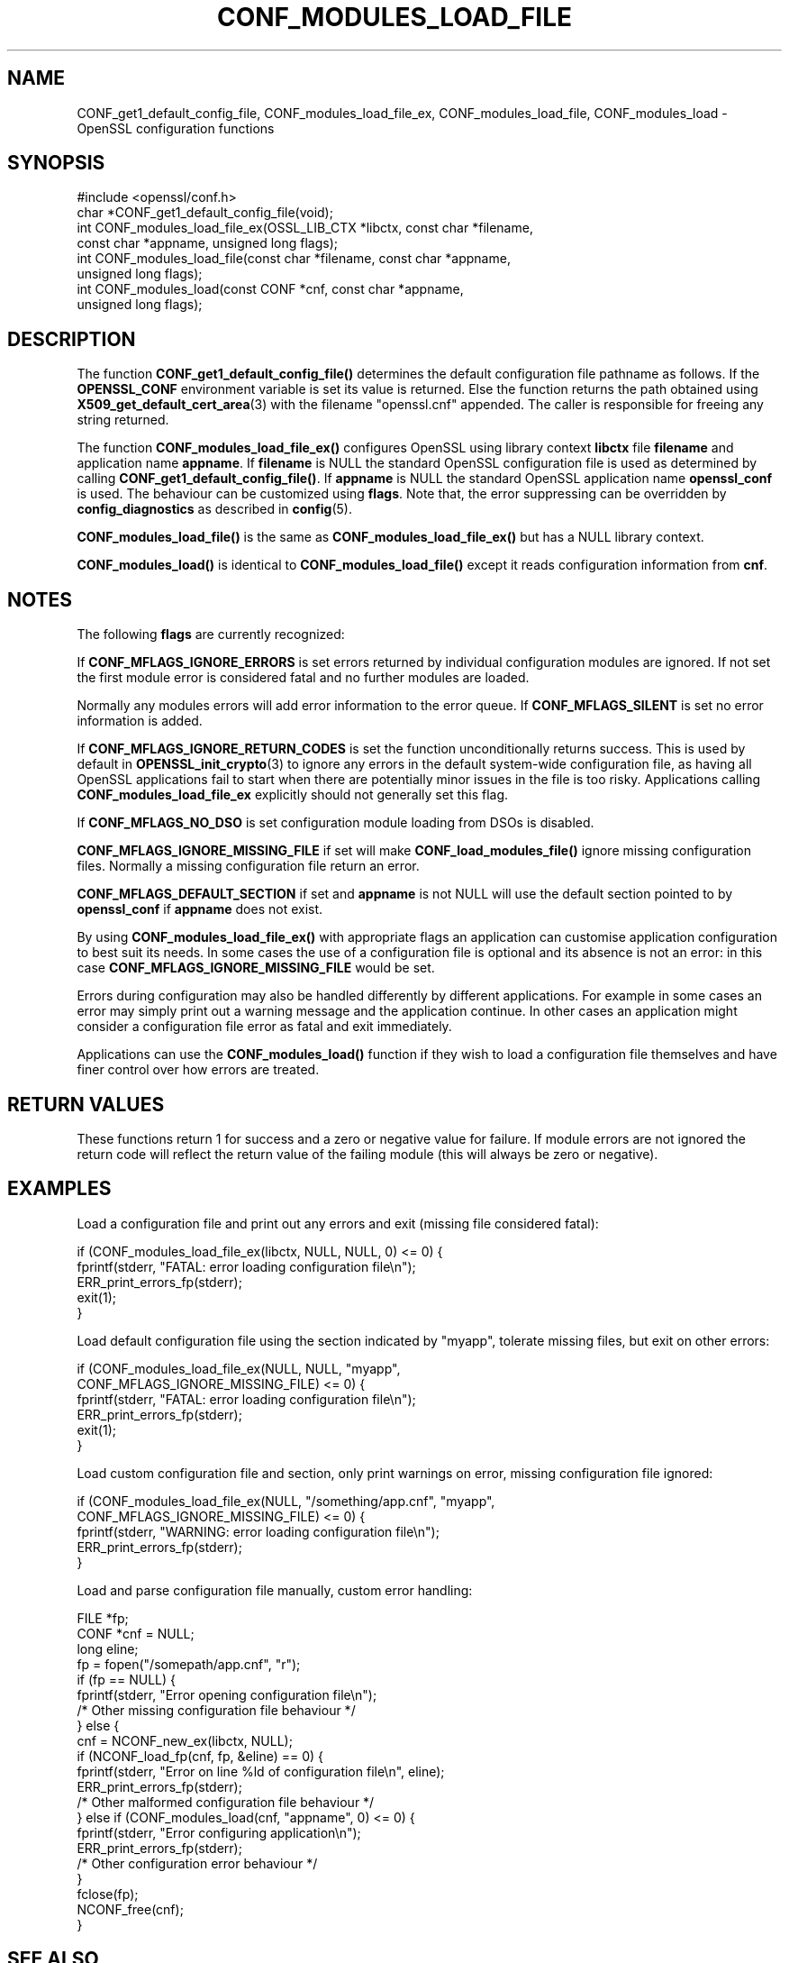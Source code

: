 .\" -*- mode: troff; coding: utf-8 -*-
.\" Automatically generated by Pod::Man 5.0102 (Pod::Simple 3.45)
.\"
.\" Standard preamble:
.\" ========================================================================
.de Sp \" Vertical space (when we can't use .PP)
.if t .sp .5v
.if n .sp
..
.de Vb \" Begin verbatim text
.ft CW
.nf
.ne \\$1
..
.de Ve \" End verbatim text
.ft R
.fi
..
.\" \*(C` and \*(C' are quotes in nroff, nothing in troff, for use with C<>.
.ie n \{\
.    ds C` ""
.    ds C' ""
'br\}
.el\{\
.    ds C`
.    ds C'
'br\}
.\"
.\" Escape single quotes in literal strings from groff's Unicode transform.
.ie \n(.g .ds Aq \(aq
.el       .ds Aq '
.\"
.\" If the F register is >0, we'll generate index entries on stderr for
.\" titles (.TH), headers (.SH), subsections (.SS), items (.Ip), and index
.\" entries marked with X<> in POD.  Of course, you'll have to process the
.\" output yourself in some meaningful fashion.
.\"
.\" Avoid warning from groff about undefined register 'F'.
.de IX
..
.nr rF 0
.if \n(.g .if rF .nr rF 1
.if (\n(rF:(\n(.g==0)) \{\
.    if \nF \{\
.        de IX
.        tm Index:\\$1\t\\n%\t"\\$2"
..
.        if !\nF==2 \{\
.            nr % 0
.            nr F 2
.        \}
.    \}
.\}
.rr rF
.\" ========================================================================
.\"
.IX Title "CONF_MODULES_LOAD_FILE 3ossl"
.TH CONF_MODULES_LOAD_FILE 3ossl 2025-09-16 3.5.3 OpenSSL
.\" For nroff, turn off justification.  Always turn off hyphenation; it makes
.\" way too many mistakes in technical documents.
.if n .ad l
.nh
.SH NAME
CONF_get1_default_config_file,
CONF_modules_load_file_ex, CONF_modules_load_file, CONF_modules_load
\&\- OpenSSL configuration functions
.SH SYNOPSIS
.IX Header "SYNOPSIS"
.Vb 1
\& #include <openssl/conf.h>
\&
\& char *CONF_get1_default_config_file(void);
\& int CONF_modules_load_file_ex(OSSL_LIB_CTX *libctx, const char *filename,
\&                               const char *appname, unsigned long flags);
\& int CONF_modules_load_file(const char *filename, const char *appname,
\&                            unsigned long flags);
\& int CONF_modules_load(const CONF *cnf, const char *appname,
\&                       unsigned long flags);
.Ve
.SH DESCRIPTION
.IX Header "DESCRIPTION"
The function \fBCONF_get1_default_config_file()\fR determines the default
configuration file pathname as follows.
If the \fBOPENSSL_CONF\fR environment variable is set its value is returned.
Else the function returns the path obtained using
\&\fBX509_get_default_cert_area\fR\|(3) with the filename \f(CW"openssl.cnf"\fR appended.
The caller is responsible for freeing any string returned.
.PP
The function \fBCONF_modules_load_file_ex()\fR configures OpenSSL using
library context \fBlibctx\fR file \fBfilename\fR and application name \fBappname\fR.
If \fBfilename\fR is NULL the standard OpenSSL configuration file is used
as determined by calling \fBCONF_get1_default_config_file()\fR.
If \fBappname\fR is NULL the standard OpenSSL application name \fBopenssl_conf\fR is
used.
The behaviour can be customized using \fBflags\fR. Note that, the error suppressing
can be overridden by \fBconfig_diagnostics\fR as described in \fBconfig\fR\|(5).
.PP
\&\fBCONF_modules_load_file()\fR is the same as \fBCONF_modules_load_file_ex()\fR but
has a NULL library context.
.PP
\&\fBCONF_modules_load()\fR is identical to \fBCONF_modules_load_file()\fR except it
reads configuration information from \fBcnf\fR.
.SH NOTES
.IX Header "NOTES"
The following \fBflags\fR are currently recognized:
.PP
If \fBCONF_MFLAGS_IGNORE_ERRORS\fR is set errors returned by individual
configuration modules are ignored. If not set the first module error is
considered fatal and no further modules are loaded.
.PP
Normally any modules errors will add error information to the error queue. If
\&\fBCONF_MFLAGS_SILENT\fR is set no error information is added.
.PP
If \fBCONF_MFLAGS_IGNORE_RETURN_CODES\fR is set the function unconditionally
returns success.
This is used by default in \fBOPENSSL_init_crypto\fR\|(3) to ignore any errors in
the default system-wide configuration file, as having all OpenSSL applications
fail to start when there are potentially minor issues in the file is too risky.
Applications calling \fBCONF_modules_load_file_ex\fR explicitly should not
generally set this flag.
.PP
If \fBCONF_MFLAGS_NO_DSO\fR is set configuration module loading from DSOs is
disabled.
.PP
\&\fBCONF_MFLAGS_IGNORE_MISSING_FILE\fR if set will make \fBCONF_load_modules_file()\fR
ignore missing configuration files. Normally a missing configuration file
return an error.
.PP
\&\fBCONF_MFLAGS_DEFAULT_SECTION\fR if set and \fBappname\fR is not NULL will use the
default section pointed to by \fBopenssl_conf\fR if \fBappname\fR does not exist.
.PP
By using \fBCONF_modules_load_file_ex()\fR with appropriate flags an
application can customise application configuration to best suit its needs.
In some cases the use of a configuration file is optional and its absence is not
an error: in this case \fBCONF_MFLAGS_IGNORE_MISSING_FILE\fR would be set.
.PP
Errors during configuration may also be handled differently by different
applications. For example in some cases an error may simply print out a warning
message and the application continue. In other cases an application might
consider a configuration file error as fatal and exit immediately.
.PP
Applications can use the \fBCONF_modules_load()\fR function if they wish to load a
configuration file themselves and have finer control over how errors are
treated.
.SH "RETURN VALUES"
.IX Header "RETURN VALUES"
These functions return 1 for success and a zero or negative value for
failure. If module errors are not ignored the return code will reflect the
return value of the failing module (this will always be zero or negative).
.SH EXAMPLES
.IX Header "EXAMPLES"
Load a configuration file and print out any errors and exit (missing file
considered fatal):
.PP
.Vb 5
\& if (CONF_modules_load_file_ex(libctx, NULL, NULL, 0) <= 0) {
\&     fprintf(stderr, "FATAL: error loading configuration file\en");
\&     ERR_print_errors_fp(stderr);
\&     exit(1);
\& }
.Ve
.PP
Load default configuration file using the section indicated by "myapp",
tolerate missing files, but exit on other errors:
.PP
.Vb 6
\& if (CONF_modules_load_file_ex(NULL, NULL, "myapp",
\&                               CONF_MFLAGS_IGNORE_MISSING_FILE) <= 0) {
\&     fprintf(stderr, "FATAL: error loading configuration file\en");
\&     ERR_print_errors_fp(stderr);
\&     exit(1);
\& }
.Ve
.PP
Load custom configuration file and section, only print warnings on error,
missing configuration file ignored:
.PP
.Vb 5
\& if (CONF_modules_load_file_ex(NULL, "/something/app.cnf", "myapp",
\&                               CONF_MFLAGS_IGNORE_MISSING_FILE) <= 0) {
\&     fprintf(stderr, "WARNING: error loading configuration file\en");
\&     ERR_print_errors_fp(stderr);
\& }
.Ve
.PP
Load and parse configuration file manually, custom error handling:
.PP
.Vb 3
\& FILE *fp;
\& CONF *cnf = NULL;
\& long eline;
\&
\& fp = fopen("/somepath/app.cnf", "r");
\& if (fp == NULL) {
\&     fprintf(stderr, "Error opening configuration file\en");
\&     /* Other missing configuration file behaviour */
\& } else {
\&     cnf = NCONF_new_ex(libctx, NULL);
\&     if (NCONF_load_fp(cnf, fp, &eline) == 0) {
\&         fprintf(stderr, "Error on line %ld of configuration file\en", eline);
\&         ERR_print_errors_fp(stderr);
\&         /* Other malformed configuration file behaviour */
\&     } else if (CONF_modules_load(cnf, "appname", 0) <= 0) {
\&         fprintf(stderr, "Error configuring application\en");
\&         ERR_print_errors_fp(stderr);
\&         /* Other configuration error behaviour */
\&     }
\&     fclose(fp);
\&     NCONF_free(cnf);
\& }
.Ve
.SH "SEE ALSO"
.IX Header "SEE ALSO"
\&\fBconfig\fR\|(5),
\&\fBOPENSSL_config\fR\|(3),
\&\fBNCONF_new_ex\fR\|(3)
.SH COPYRIGHT
.IX Header "COPYRIGHT"
Copyright 2004\-2022 The OpenSSL Project Authors. All Rights Reserved.
.PP
Licensed under the Apache License 2.0 (the "License").  You may not use
this file except in compliance with the License.  You can obtain a copy
in the file LICENSE in the source distribution or at
<https://www.openssl.org/source/license.html>.
